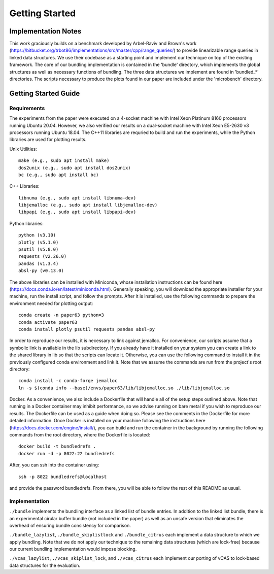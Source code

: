 ===============
Getting Started
===============

Implementation Notes
====================

This work graciously builds on a benchmark developed by Arbel-Raviv and Brown's
work (https://bitbucket.org/trbot86/implementations/src/master/cpp/range_queries/)
to provide linearizable range queries in linked data structures. We use their
codebase as a starting point and implement our technique on top of the existing
framework. The core of our bundling implementation is contained in the 'bundle'
directory, which implements the global structures as well as necessary functions
of bundling. The three data structures we implement are found in 'bundled_*'
directories. The scripts necessary to produce the plots found in our paper are
included under the 'microbench' directory.

Getting Started Guide
=====================

Requirements
------------

The experiments from the paper were executed on a 4-socket machine with Intel Xeon Platinum 8160 processors running Ubuntu 20.04. However, we also verified our results on a dual-socket machine with Intel Xeon E5-2630 v3 processors running Ubuntu 18.04. The C++11 libraries are requried to build and run the experiments, while the Python libraries are used for plotting results.

Unix Utilities::

  make (e.g., sudo apt install make)
  dos2unix (e.g., sudo apt install dos2unix)
  bc (e.g., sudo apt install bc)

C++ Libraries::

  libnuma (e.g., sudo apt install libnuma-dev)
  libjemalloc (e.g., sudo apt install libjemalloc-dev)
  libpapi (e.g., sudo apt install libpapi-dev)

Python libraries::

  python (v3.10)
  plotly (v5.1.0)
  psutil (v5.8.0)
  requests (v2.26.0)
  pandas (v1.3.4)
  absl-py (v0.13.0)

The above libraries can be installed with Miniconda, whose installation instructions can be found here (https://docs.conda.io/en/latest/miniconda.html). Generally speaking, you will download the appropriate installer for your machine, run the install script, and follow the prompts. After it is installed, use the following commands to prepare the environment needed for plotting output::

  conda create -n paper63 python=3
  conda activate paper63
  conda install plotly psutil requests pandas absl-py

In order to reproduce our results, it is necessary to link against jemalloc. For convenience, our scripts assume that a symbolic link is available in the lib subdirectory. If you already have it installed on your system you can create a link to the shared library in lib so that the scripts can locate it. Otherwise, you can use the following command to install it in the previously configured conda environment and link it. Note that we assume the commands are run from the project's root directory::

  conda install -c conda-forge jemalloc
  ln -s $(conda info --base)/envs/paper63/lib/libjemalloc.so ./lib/libjemalloc.so

Docker. As a convenience, we also include a Dockerfile that will handle all of the setup steps outlined above. Note that running in a Docker container may inhibit performance, so we advise running on bare metal if you wish to reproduce our results. The Dockerfile can be used as a guide when doing so. Please see the comments in the Dockerfile for more detailed information. Once Docker is installed on your machine following the instructions here (https://docs.docker.com/engine/install/), you can build and run the container in the background by running the following commands from the root directory, where the Dockerfile is located::

  docker build -t bundledrefs .
  docker run -d -p 8022:22 bundledrefs

After, you can ssh into the container using::

  ssh -p 8022 bundledrefs@localhost

and provide the password bundledrefs. From there, you will be able to follow the rest of this README as usual.

Implementation
--------------

``./bundle`` implements the bundling interface as a linked list of bundle entries. In addition to the linked list bundle, there is an experimental cirular buffer bundle (not included in the paper) as well as an unsafe version that eliminates the overhead of ensuring bundle consistency for comparison.

``./bundle_lazylist``, ``./bundle_skiplistlock`` and ``./bundle_citrus`` each implement a data structure to which we apply bundling. Note that we do not apply our technique to the remaining data structures (which are lock-free) because our current bundling implementation would impose blocking.

``./vcas_lazylist``, ``./vcas_skiplist_lock``, and ``./vcas_citrus`` each implement our porting of vCAS to lock-based data structures for the evaluation.